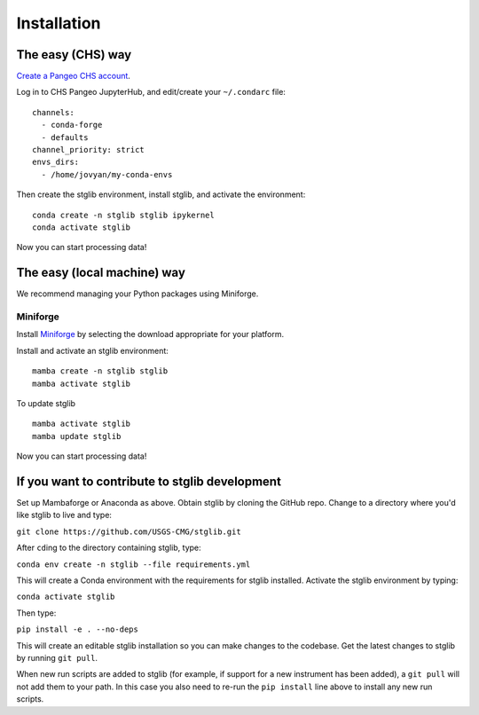 Installation
************

The easy (CHS) way
==================

`Create a Pangeo CHS account <https://taskmgr.chs.usgs.gov/servicedesk/customer/portal/10/create/251>`_.

Log in to CHS Pangeo JupyterHub, and edit/create your ``~/.condarc`` file:

::

   channels:
     - conda-forge
     - defaults
   channel_priority: strict
   envs_dirs:
     - /home/jovyan/my-conda-envs

Then create the stglib environment, install stglib, and activate the environment:

::

  conda create -n stglib stglib ipykernel
  conda activate stglib

Now you can start processing data!

The easy (local machine) way
============================

We recommend managing your Python packages using Miniforge.

Miniforge
----------

Install `Miniforge <https://conda-forge.org/download/>`_ by selecting the download appropriate for your platform.

Install and activate an stglib environment:

::

  mamba create -n stglib stglib
  mamba activate stglib

To update stglib

::

   mamba activate stglib
   mamba update stglib

Now you can start processing data!

If you want to contribute to stglib development
===============================================

Set up Mambaforge or Anaconda as above. Obtain stglib by cloning the GitHub repo. Change to a directory where you'd like stglib to live and type:

``git clone https://github.com/USGS-CMG/stglib.git``

After ``cd``\ing to the directory containing stglib, type:

``conda env create -n stglib --file requirements.yml``

This will create a Conda environment with the requirements for stglib installed. Activate the stglib environment by typing:

``conda activate stglib``

Then type:

``pip install -e . --no-deps``

This will create an editable stglib installation so you can make changes to the codebase. Get the latest changes to stglib by running ``git pull``.

When new run scripts are added to stglib (for example, if support for a new instrument has been added), a ``git pull`` will not add them to your path. In this case you also need to re-run the ``pip install`` line above to install any new run scripts.
